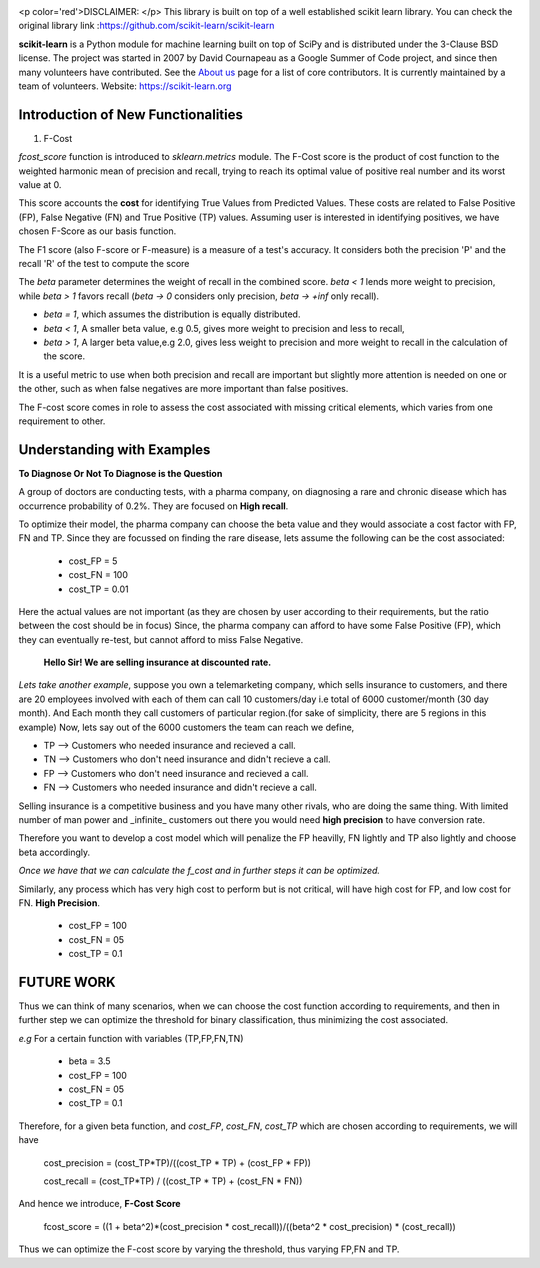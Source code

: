 .. -*- mode: rst -*-

|Azure|_ |Travis|_ |Codecov|_ |CircleCI|_ |PythonVersion|_ |PyPi|_ |DOI|_

.. |Azure| image:: https://dev.azure.com/scikit-learn/scikit-learn/_apis/build/status/scikit-learn.scikit-learn?branchName=master
.. _Azure: https://dev.azure.com/scikit-learn/scikit-learn/_build/latest?definitionId=1&branchName=master

.. |Travis| image:: https://api.travis-ci.org/scikit-learn/scikit-learn.svg?branch=master
.. _Travis: https://travis-ci.org/scikit-learn/scikit-learn

.. |Codecov| image:: https://codecov.io/github/scikit-learn/scikit-learn/badge.svg?branch=master&service=github
.. _Codecov: https://codecov.io/github/scikit-learn/scikit-learn?branch=master

.. |CircleCI| image:: https://circleci.com/gh/scikit-learn/scikit-learn/tree/master.svg?style=shield&circle-token=:circle-token
.. _CircleCI: https://circleci.com/gh/scikit-learn/scikit-learn

.. |PythonVersion| image:: https://img.shields.io/badge/python-3.6%20%7C%203.7%20%7C%203.8-blue
.. _PythonVersion: https://img.shields.io/badge/python-3.6%20%7C%203.7%20%7C%203.8-blue

.. |PyPi| image:: https://badge.fury.io/py/scikit-learn.svg
.. _PyPi: https://badge.fury.io/py/scikit-learn

.. |DOI| image:: https://zenodo.org/badge/21369/scikit-learn/scikit-learn.svg
.. _DOI: https://zenodo.org/badge/latestdoi/21369/scikit-learn/scikit-learn

.. image:: doc/logos/scikit-learn-logo.png
  :target: https://scikit-learn.org/

<p color='red'>DISCLAIMER: </p> This library is built on top of a well established scikit learn library. You can check the original library link :https://github.com/scikit-learn/scikit-learn

**scikit-learn** is a Python module for machine learning built on top of SciPy and is distributed under the 3-Clause BSD license. The project was started in 2007 by David Cournapeau as a Google Summer
of Code project, and since then many volunteers have contributed. See
the `About us <https://scikit-learn.org/dev/about.html#authors>`__ page
for a list of core contributors. It is currently maintained by a team of volunteers. Website: https://scikit-learn.org

**Introduction  of New Functionalities**
------------------------------------------

1. F-Cost

`fcost_score` function is introduced to `sklearn.metrics` module.
The F-Cost score is the product of cost function to the weighted harmonic mean of precision and recall, trying to reach its optimal value of positive real number and its worst value at 0.

This score accounts the **cost** for identifying True Values
from Predicted Values. These costs are related to False Positive (FP), False Negative (FN) and True Positive (TP) values. Assuming user is interested in identifying positives, we have chosen F-Score as our basis function.

The F1 score (also F-score or F-measure) is a measure of a test's accuracy.  It considers both the precision 'P' and the recall 'R' of the test to compute the score 

The `beta` parameter determines the weight of recall in the combined score. `beta < 1` lends more weight to precision, while `beta > 1` favors recall (`beta -> 0` considers only precision, `beta -> +inf` only recall).

- `beta = 1`, which assumes the distribution is equally distributed.
- `beta < 1`, A smaller beta value, e.g 0.5, gives more weight to precision and less to recall, 
- `beta > 1`, A larger beta value,e.g 2.0, gives less weight to precision and more weight to recall in the calculation of the score.

It is a useful metric to use when both precision and recall are important but slightly more attention is needed on one or the other, such as when false negatives are more important than false positives.

The F-cost score comes in role to assess the cost associated with missing critical elements, which varies from one requirement to other.

Understanding with Examples
-------------------------------------------------------------
**To Diagnose Or Not To Diagnose is the Question**

A group of doctors are conducting tests, with a pharma company, on diagnosing a rare and chronic disease which has occurrence probability of 0.2%. They are focused on **High recall**.

To optimize their model, the pharma company can choose the beta value and they would associate a cost factor with  FP, FN and TP. Since they are focussed on finding the rare disease, lets assume the following can be the cost associated:

   - cost_FP = 5
   - cost_FN = 100
   - cost_TP = 0.01

Here the actual values are not important (as they are chosen by user according to their requirements, but the ratio between the cost should be in focus) Since, the pharma company can afford to have some False Positive (FP), which they can eventually re-test, but cannot afford to miss False Negative.


 **Hello Sir! We are selling insurance at discounted rate.**
*Lets take another example*, suppose you own a telemarketing company, which sells insurance to customers, and there are 20 employees involved with each of them can call 10 customers/day i.e total of 6000 customer/month (30 day month). 
And Each month they call customers of particular region.(for sake of simplicity, there are 5 regions in this example)
Now, lets say out of the 6000 customers the team can reach we define,  

- TP --> Customers who needed insurance and recieved a call.
- TN --> Customers who don't need insurance and didn't recieve a call.
- FP --> Customers who don't need insurance and recieved a call.
- FN --> Customers who needed insurance and didn't recieve a call.

Selling insurance is a competitive business and you have many other rivals, who are doing the same thing. With limited number of man power and _infinite_ customers out there you would need **high precision** to have conversion rate.

Therefore you want to develop a cost model which will penalize the FP heavilly, FN lightly and TP also lightly and choose beta accordingly.

*Once we have that we can calculate the f_cost and in further steps it can be optimized.*

Similarly, any process which has very high cost to perform but is not critical, will have high cost for FP, and low cost for FN. **High Precision**.

    - cost_FP =  100
    - cost_FN = 05
    - cost_TP  = 0.1

FUTURE WORK
---------------
Thus we can think of many scenarios, when we can choose the cost function according to requirements, and then in further step we can optimize the threshold for binary classification, thus minimizing the cost associated.

*e.g* For a certain function with variables (TP,FP,FN,TN)

    - beta = 3.5
    - cost_FP =  100
    - cost_FN =  05
    - cost_TP  = 0.1

Therefore, for a given beta function, and  `cost_FP`, `cost_FN`, `cost_TP` which are chosen according to requirements, we will have

    cost_precision = (cost_TP*TP)/((cost_TP * TP) + (cost_FP * FP))
    
    cost_recall = (cost_TP*TP) / ((cost_TP * TP) + (cost_FN * FN))

And hence we introduce, **F-Cost Score** 

    fcost_score = ((1 + beta^2)*(cost_precision * cost_recall))/((beta^2 * cost_precision) * (cost_recall))

Thus we can optimize the F-cost score by varying the threshold, thus varying FP,FN and TP.

